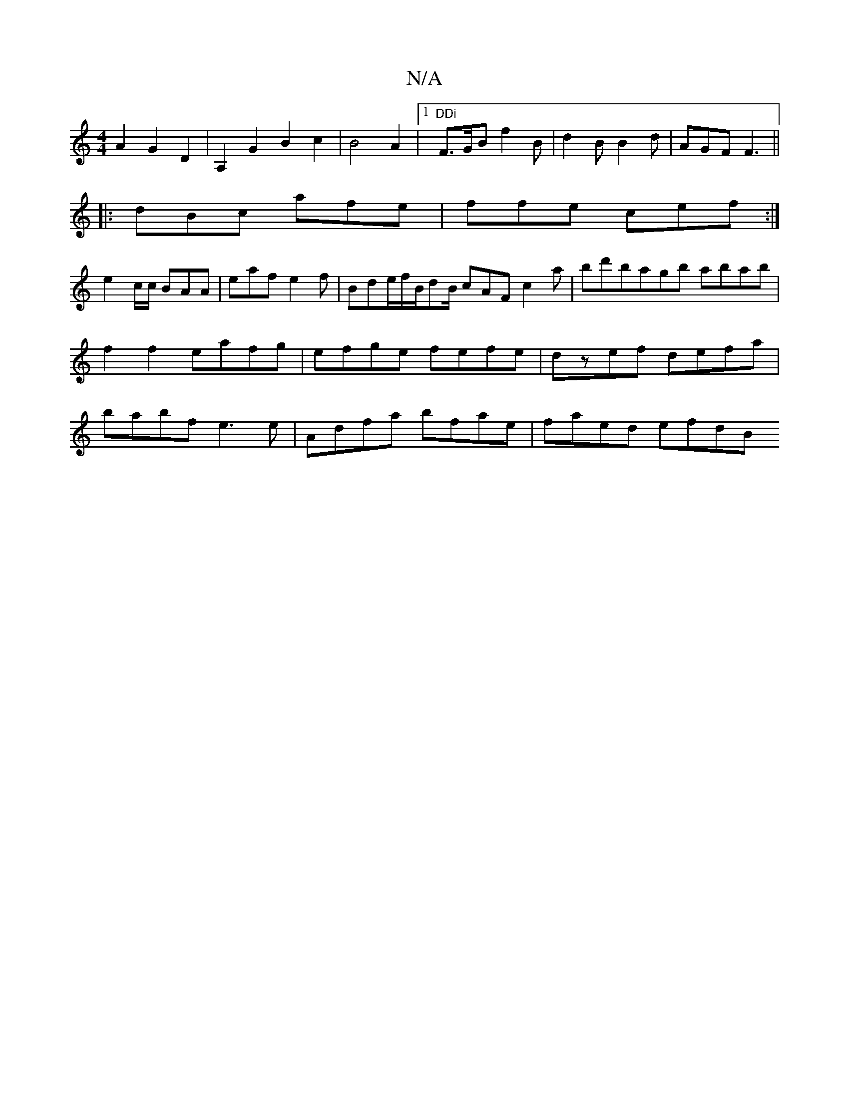 X:1
T:N/A
M:4/4
R:N/A
K:Cmajor
1
A2G2D2|A,2G2B2c2|B4A2 |1 "DDi"F>GB f2B|d2B B2d- | AGF F3 ||
|:dBc afe|ffe cef:|
e2 c/c/ BAA | eaf e2f | Bde/f/B/dB/ cAF c2 a|bd'bagb abab|
f2f2 eafg|efge fefe|dzef defa|
babf e3e|Adfa bfae|faed efdB